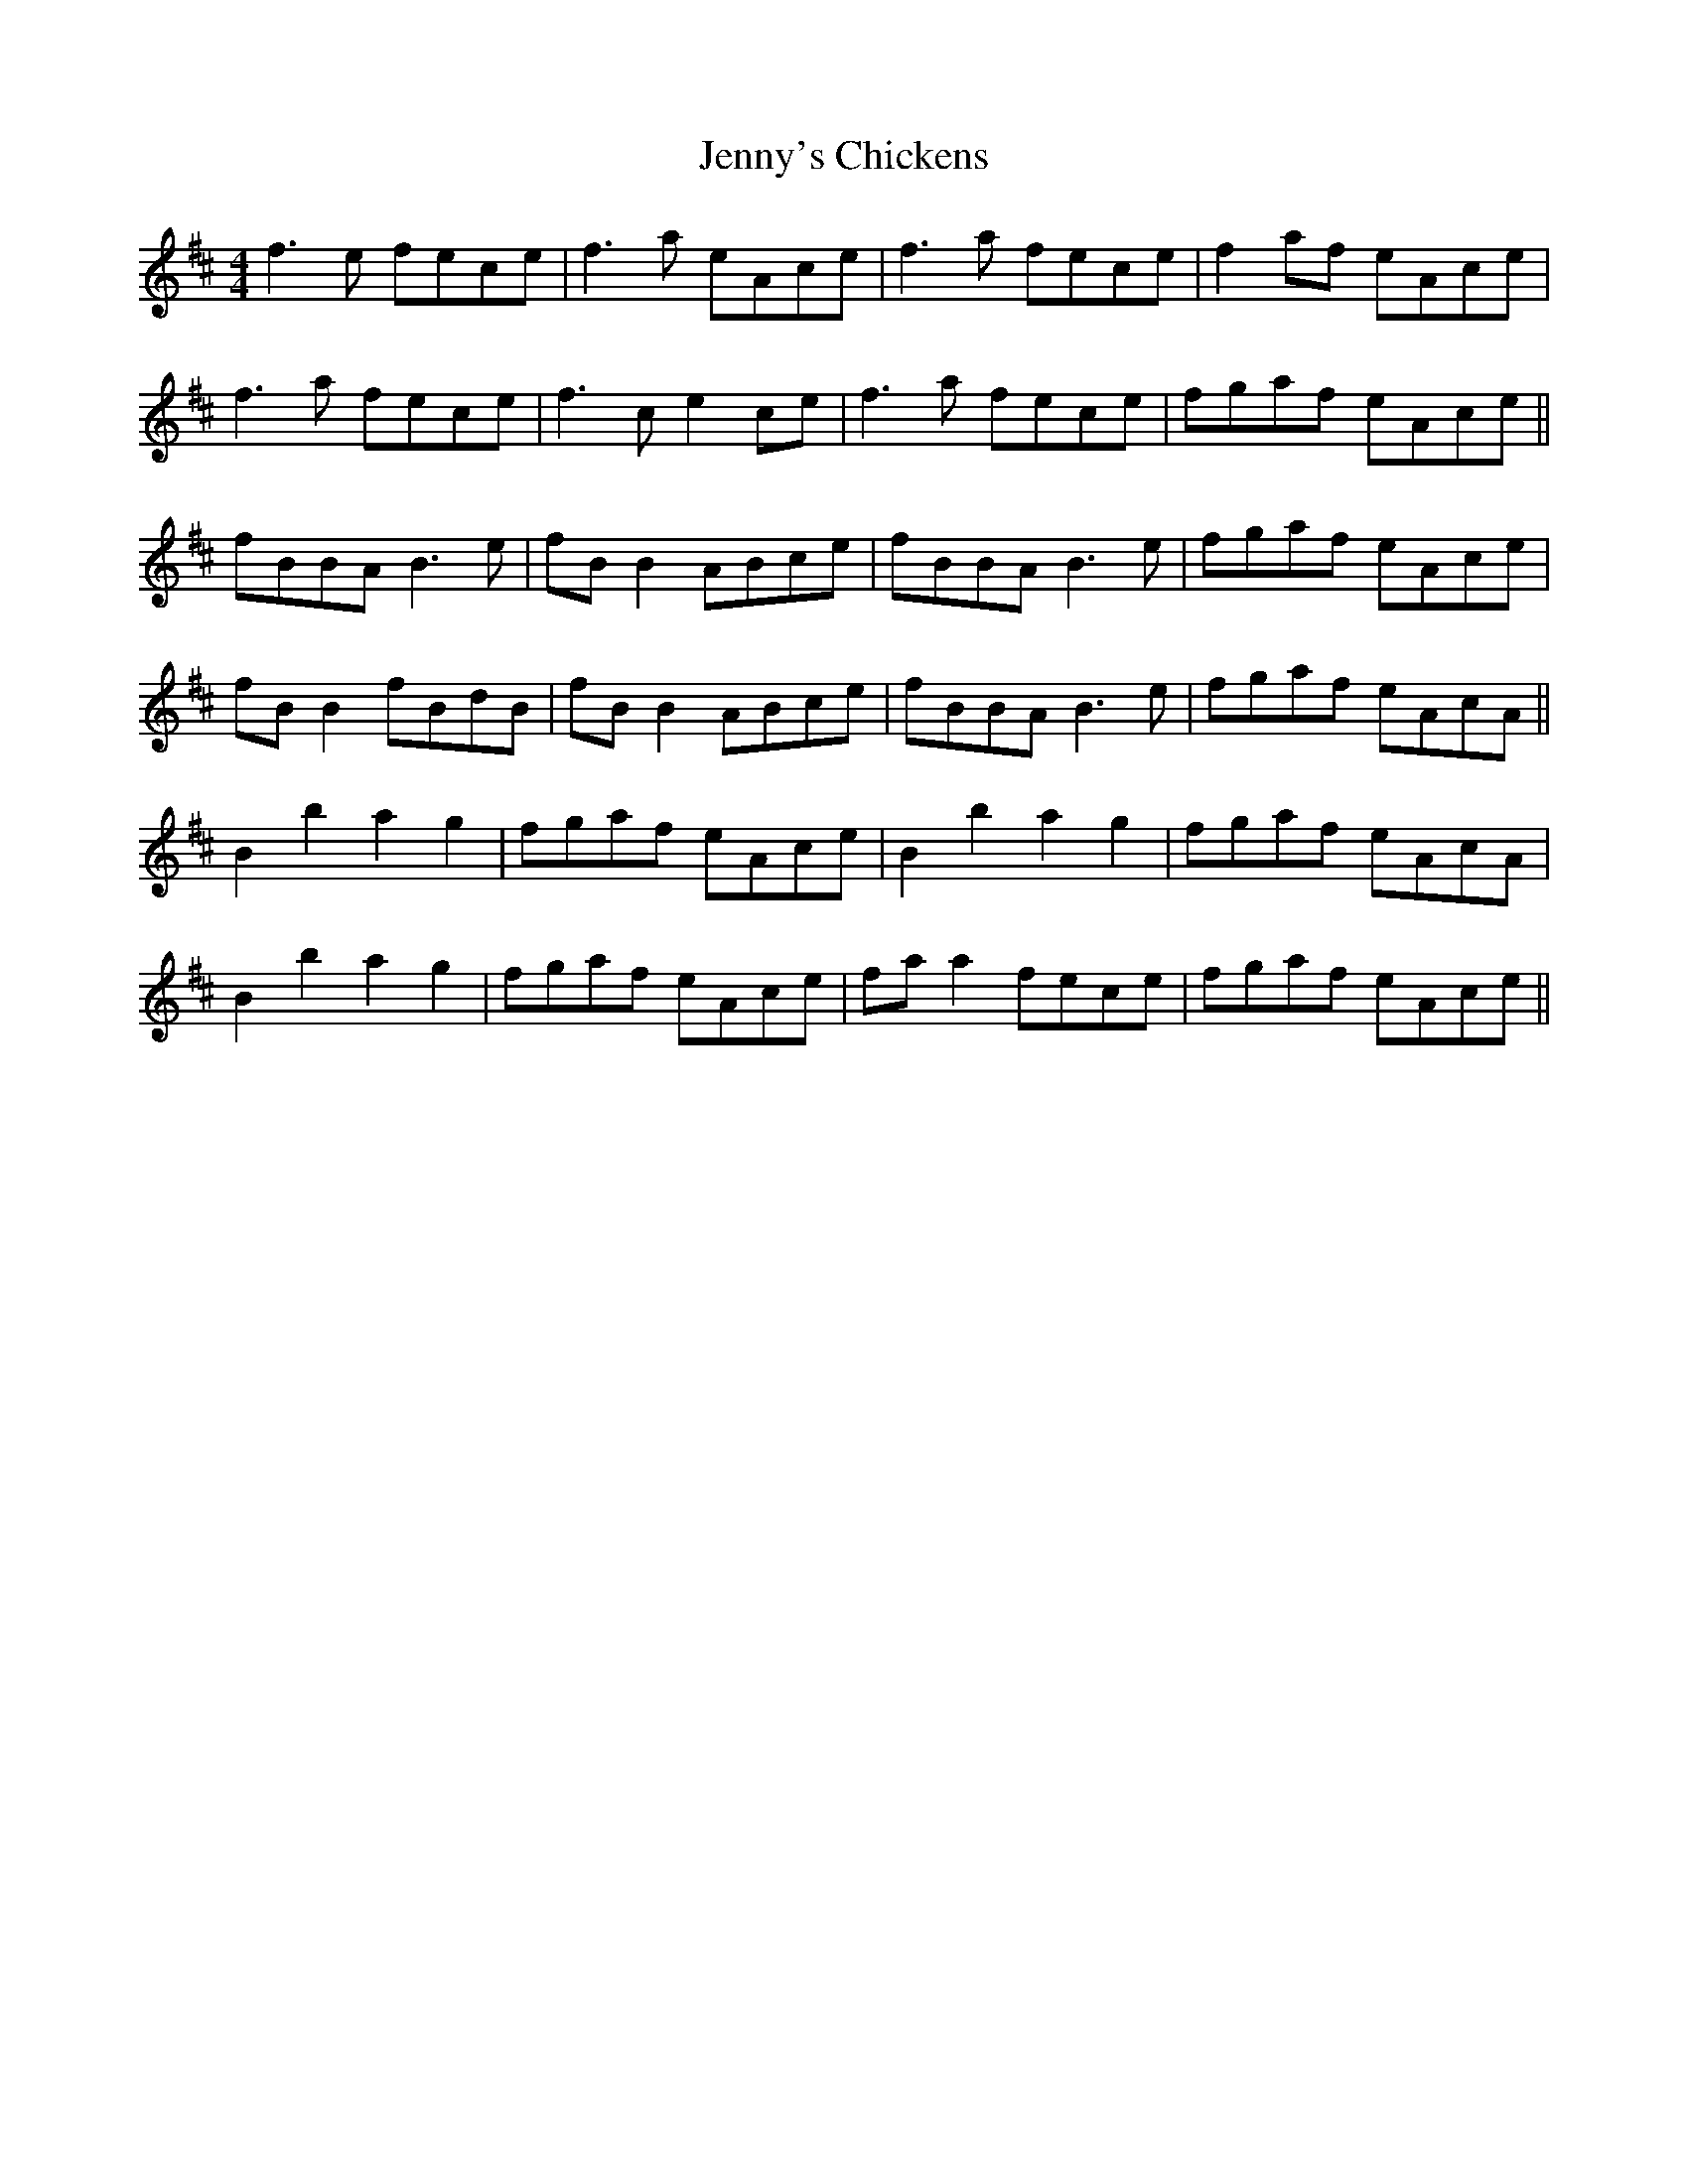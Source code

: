 X: 19761
T: Jenny's Chickens
R: reel
M: 4/4
K: Bminor
f3e fece|f3a eAce|f3a fece|f2 af eAce|
f3a fece|f3c e2ce|f3a fece|fgaf eAce||
fBBA B3e|fB B2 ABce|fBBA B3e|fgaf eAce|
fB B2 fBdB|fB B2 ABce|fBBA B3e|fgaf eAcA||
B2 b2 a2 g2|fgaf eAce|B2 b2 a2 g2|fgaf eAcA|
B2 b2 a2 g2|fgaf eAce|fa a2 fece|fgaf eAce||

